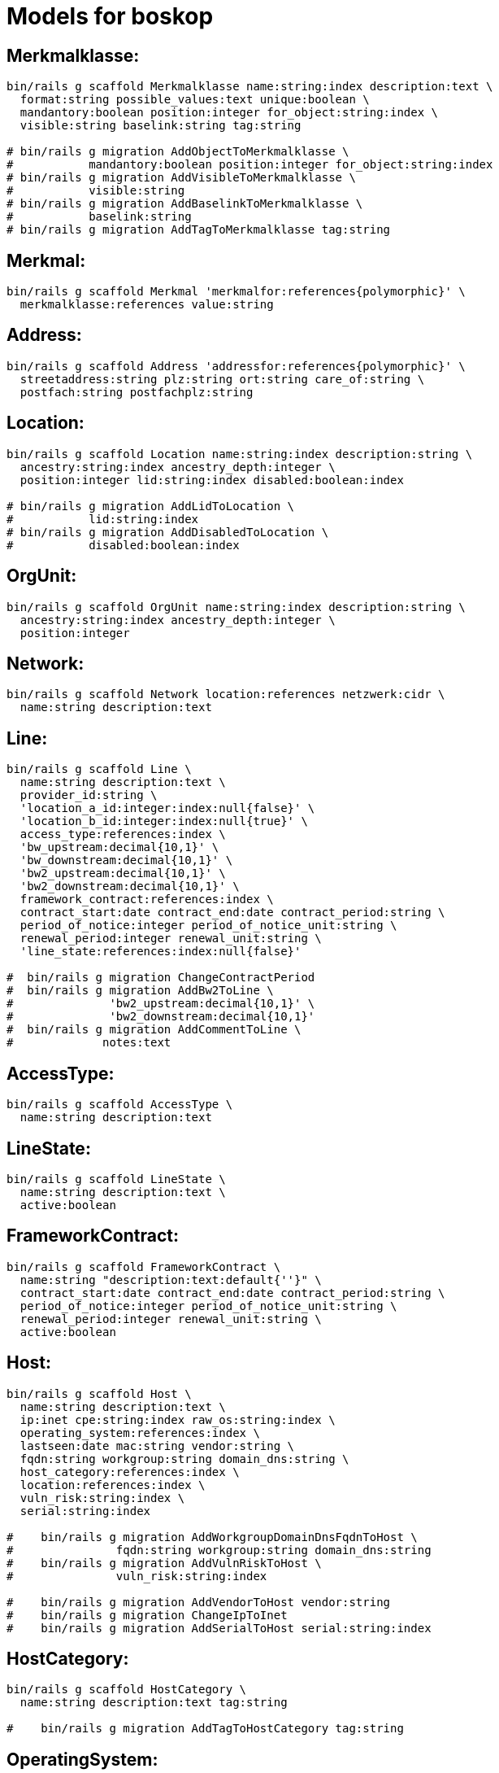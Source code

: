 # Models for boskop

## Merkmalklasse:

----
bin/rails g scaffold Merkmalklasse name:string:index description:text \
  format:string possible_values:text unique:boolean \
  mandantory:boolean position:integer for_object:string:index \
  visible:string baselink:string tag:string

# bin/rails g migration AddObjectToMerkmalklasse \
#           mandantory:boolean position:integer for_object:string:index
# bin/rails g migration AddVisibleToMerkmalklasse \
#           visible:string
# bin/rails g migration AddBaselinkToMerkmalklasse \
#           baselink:string
# bin/rails g migration AddTagToMerkmalklasse tag:string
----

## Merkmal:

----
bin/rails g scaffold Merkmal 'merkmalfor:references{polymorphic}' \
  merkmalklasse:references value:string
----

## Address:

----
bin/rails g scaffold Address 'addressfor:references{polymorphic}' \
  streetaddress:string plz:string ort:string care_of:string \
  postfach:string postfachplz:string
----

## Location:

----
bin/rails g scaffold Location name:string:index description:string \
  ancestry:string:index ancestry_depth:integer \
  position:integer lid:string:index disabled:boolean:index

# bin/rails g migration AddLidToLocation \
#           lid:string:index
# bin/rails g migration AddDisabledToLocation \
#           disabled:boolean:index
----

## OrgUnit:

----
bin/rails g scaffold OrgUnit name:string:index description:string \
  ancestry:string:index ancestry_depth:integer \
  position:integer
----

## Network:

----
bin/rails g scaffold Network location:references netzwerk:cidr \
  name:string description:text
----


## Line:

----
bin/rails g scaffold Line \
  name:string description:text \
  provider_id:string \
  'location_a_id:integer:index:null{false}' \
  'location_b_id:integer:index:null{true}' \
  access_type:references:index \
  'bw_upstream:decimal{10,1}' \
  'bw_downstream:decimal{10,1}' \
  'bw2_upstream:decimal{10,1}' \
  'bw2_downstream:decimal{10,1}' \
  framework_contract:references:index \
  contract_start:date contract_end:date contract_period:string \
  period_of_notice:integer period_of_notice_unit:string \
  renewal_period:integer renewal_unit:string \
  'line_state:references:index:null{false}'

#  bin/rails g migration ChangeContractPeriod
#  bin/rails g migration AddBw2ToLine \
#              'bw2_upstream:decimal{10,1}' \
#              'bw2_downstream:decimal{10,1}'
#  bin/rails g migration AddCommentToLine \
#             notes:text
----


## AccessType:

----
bin/rails g scaffold AccessType \
  name:string description:text
----

## LineState:

----
bin/rails g scaffold LineState \
  name:string description:text \
  active:boolean
----

## FrameworkContract:

----
bin/rails g scaffold FrameworkContract \
  name:string "description:text:default{''}" \
  contract_start:date contract_end:date contract_period:string \
  period_of_notice:integer period_of_notice_unit:string \
  renewal_period:integer renewal_unit:string \
  active:boolean
----

## Host:

----
bin/rails g scaffold Host \
  name:string description:text \
  ip:inet cpe:string:index raw_os:string:index \
  operating_system:references:index \
  lastseen:date mac:string vendor:string \
  fqdn:string workgroup:string domain_dns:string \
  host_category:references:index \
  location:references:index \
  vuln_risk:string:index \
  serial:string:index

#    bin/rails g migration AddWorkgroupDomainDnsFqdnToHost \
#               fqdn:string workgroup:string domain_dns:string
#    bin/rails g migration AddVulnRiskToHost \
#               vuln_risk:string:index

#    bin/rails g migration AddVendorToHost vendor:string
#    bin/rails g migration ChangeIpToInet
#    bin/rails g migration AddSerialToHost serial:string:index
----

## HostCategory:

----
bin/rails g scaffold HostCategory \
  name:string description:text tag:string

#    bin/rails g migration AddTagToHostCategory tag:string
----

## OperatingSystem:

----
bin/rails g scaffold OperatingSystem \
  name:string matching_pattern:text eol:date
#    bin/rails g migration AddEolToOperatingSystem eol:date
----

## OperatingSystemMapping:

----
bin/rails g scaffold OperatingSystemMapping \
  field:string:index value:string:index \
  operating_system:references
----

## Vulnerability

----
bin/rails g scaffold Vulnerability \
  host:references vulnerability_detail:references lastseen:date
----

## VulnerabilityDetail

----
bin/rails g scaffold VulnerabilityDetail \
  name:string nvt:string:index \
  family:string:index threat:string:index severity:decimal \
  cves:string bids:string xrefs:string \
  notes:json certs:json
----

## NessusScan

----
bin/rails g scaffold NessusScan \
  nessus_id:string:index \
  uuid:string:index \
  name:string \
  status:string \
  last_modification_date:date \
  import_state:string \
  import_mode:string

#    bin/rails g migration AddImportModeToNessusScan import_mode:string
----

## Contact

----
bin/rails g scaffold Contact \
  sn:string givenname:string displayname:string \
  title:string anrede:string \
  position:string \
  streetaddress:string plz:string ort:string \
  postfach:string postfachplz:string \
  care_of:string \
  telephone:string telefax:string \
  mobile:string mail:string internet:string
----

## Responsibility

role: Verantwortlicher/DSB/IT-Verantwortlicher
position: acts_as_list, scope: :role

----
bin/rails g scaffold Responsibility \
  responsibility_for:references{polymorphic} \
  contact:references \
  role:string:index \
  title:string position:integer
----

